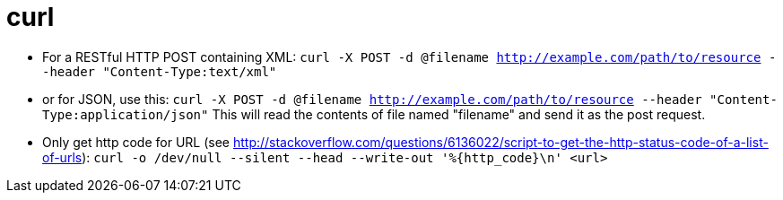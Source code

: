 = curl

* For a RESTful HTTP POST containing XML:
`curl -X POST -d @filename http://example.com/path/to/resource --header &quot;Content-Type:text/xml&quot;`
* or for JSON, use this:
`curl -X POST -d @filename http://example.com/path/to/resource --header &quot;Content-Type:application/json&quot;`
This will read the contents of file named "filename" and send it as the post request.
* Only get http code for URL (see http://stackoverflow.com/questions/6136022/script-to-get-the-http-status-code-of-a-list-of-urls[http://stackoverflow.com/questions/6136022/script-to-get-the-http-status-code-of-a-list-of-urls]):
`curl -o /dev/null --silent --head --write-out &#39;%{http_code}\n&#39; <url>`
